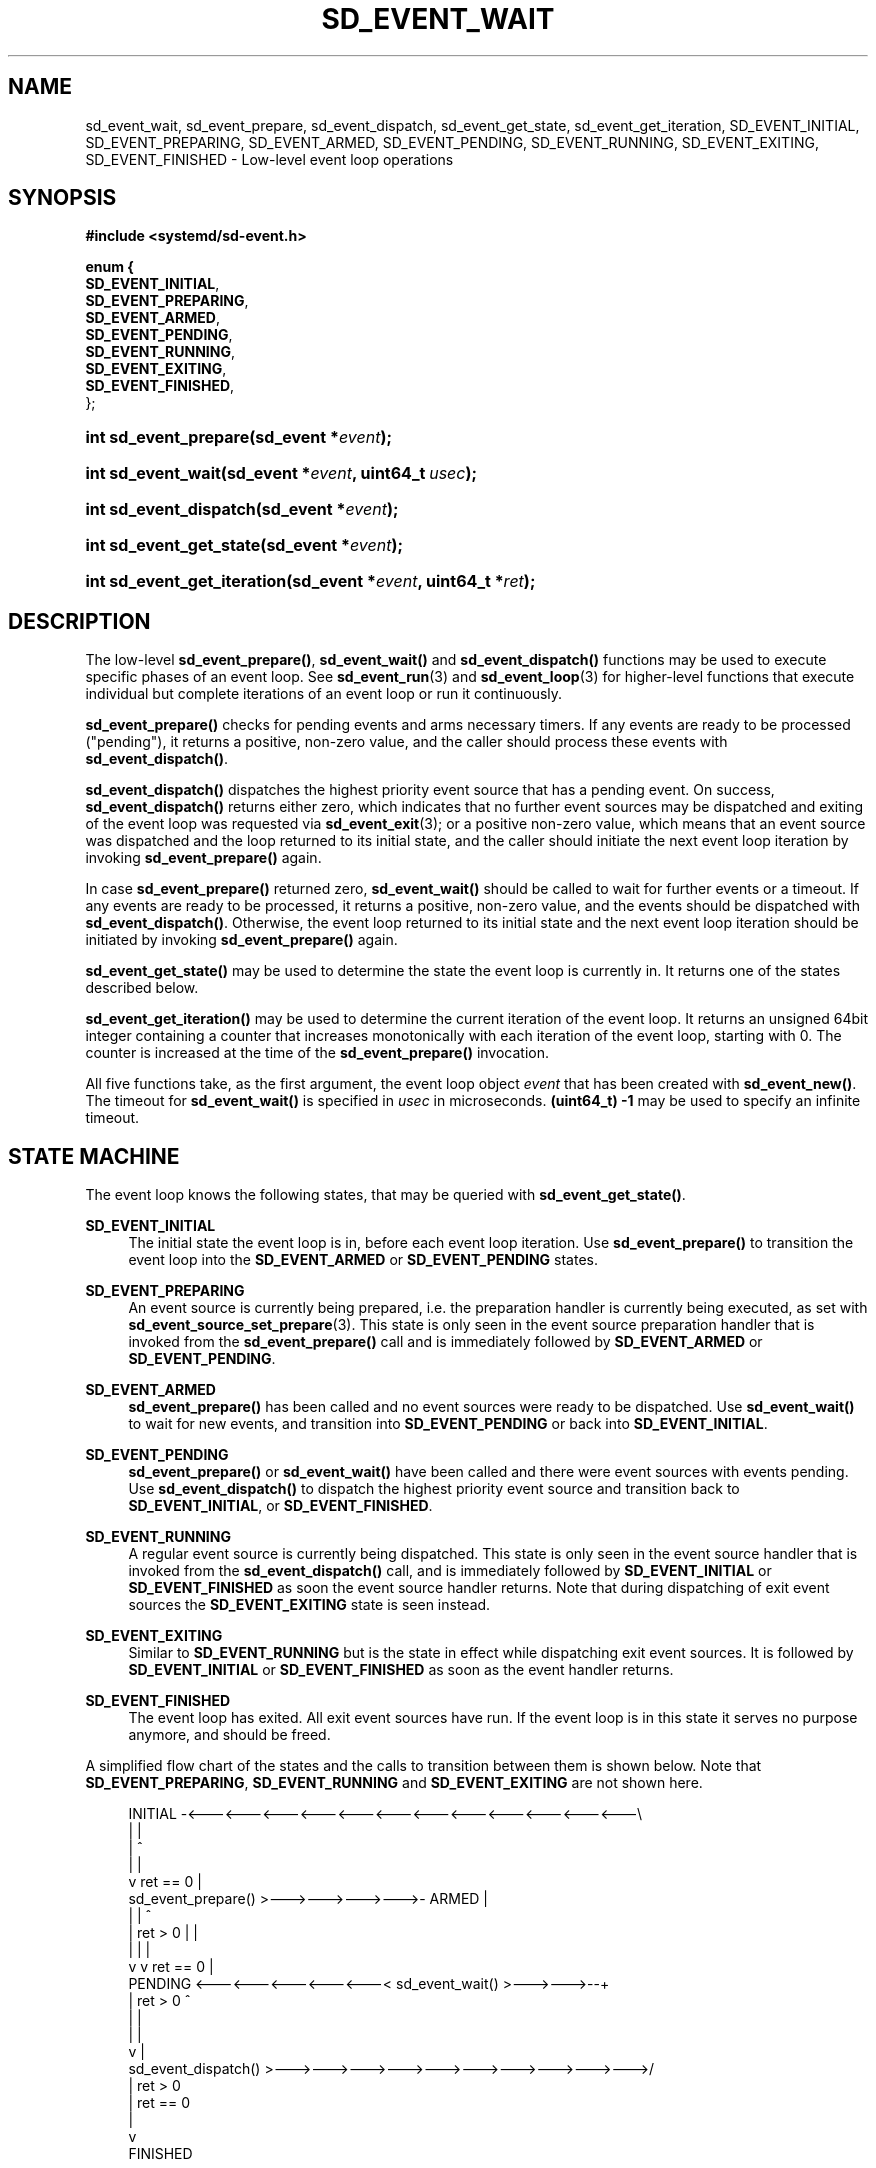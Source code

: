 '\" t
.TH "SD_EVENT_WAIT" "3" "" "systemd 240" "sd_event_wait"
.\" -----------------------------------------------------------------
.\" * Define some portability stuff
.\" -----------------------------------------------------------------
.\" ~~~~~~~~~~~~~~~~~~~~~~~~~~~~~~~~~~~~~~~~~~~~~~~~~~~~~~~~~~~~~~~~~
.\" http://bugs.debian.org/507673
.\" http://lists.gnu.org/archive/html/groff/2009-02/msg00013.html
.\" ~~~~~~~~~~~~~~~~~~~~~~~~~~~~~~~~~~~~~~~~~~~~~~~~~~~~~~~~~~~~~~~~~
.ie \n(.g .ds Aq \(aq
.el       .ds Aq '
.\" -----------------------------------------------------------------
.\" * set default formatting
.\" -----------------------------------------------------------------
.\" disable hyphenation
.nh
.\" disable justification (adjust text to left margin only)
.ad l
.\" -----------------------------------------------------------------
.\" * MAIN CONTENT STARTS HERE *
.\" -----------------------------------------------------------------
.SH "NAME"
sd_event_wait, sd_event_prepare, sd_event_dispatch, sd_event_get_state, sd_event_get_iteration, SD_EVENT_INITIAL, SD_EVENT_PREPARING, SD_EVENT_ARMED, SD_EVENT_PENDING, SD_EVENT_RUNNING, SD_EVENT_EXITING, SD_EVENT_FINISHED \- Low\-level event loop operations
.SH "SYNOPSIS"
.sp
.ft B
.nf
#include <systemd/sd\-event\&.h>
.fi
.ft
.sp
.ft B
.nf
enum {
        \fBSD_EVENT_INITIAL\fR,
        \fBSD_EVENT_PREPARING\fR,
        \fBSD_EVENT_ARMED\fR,
        \fBSD_EVENT_PENDING\fR,
        \fBSD_EVENT_RUNNING\fR,
        \fBSD_EVENT_EXITING\fR,
        \fBSD_EVENT_FINISHED\fR,
};
.fi
.ft
.HP \w'int\ sd_event_prepare('u
.BI "int sd_event_prepare(sd_event\ *" "event" ");"
.HP \w'int\ sd_event_wait('u
.BI "int sd_event_wait(sd_event\ *" "event" ", uint64_t\ " "usec" ");"
.HP \w'int\ sd_event_dispatch('u
.BI "int sd_event_dispatch(sd_event\ *" "event" ");"
.HP \w'int\ sd_event_get_state('u
.BI "int sd_event_get_state(sd_event\ *" "event" ");"
.HP \w'int\ sd_event_get_iteration('u
.BI "int sd_event_get_iteration(sd_event\ *" "event" ", uint64_t\ *" "ret" ");"
.SH "DESCRIPTION"
.PP
The low\-level
\fBsd_event_prepare()\fR,
\fBsd_event_wait()\fR
and
\fBsd_event_dispatch()\fR
functions may be used to execute specific phases of an event loop\&. See
\fBsd_event_run\fR(3)
and
\fBsd_event_loop\fR(3)
for higher\-level functions that execute individual but complete iterations of an event loop or run it continuously\&.
.PP
\fBsd_event_prepare()\fR
checks for pending events and arms necessary timers\&. If any events are ready to be processed ("pending"), it returns a positive, non\-zero value, and the caller should process these events with
\fBsd_event_dispatch()\fR\&.
.PP
\fBsd_event_dispatch()\fR
dispatches the highest priority event source that has a pending event\&. On success,
\fBsd_event_dispatch()\fR
returns either zero, which indicates that no further event sources may be dispatched and exiting of the event loop was requested via
\fBsd_event_exit\fR(3); or a positive non\-zero value, which means that an event source was dispatched and the loop returned to its initial state, and the caller should initiate the next event loop iteration by invoking
\fBsd_event_prepare()\fR
again\&.
.PP
In case
\fBsd_event_prepare()\fR
returned zero,
\fBsd_event_wait()\fR
should be called to wait for further events or a timeout\&. If any events are ready to be processed, it returns a positive, non\-zero value, and the events should be dispatched with
\fBsd_event_dispatch()\fR\&. Otherwise, the event loop returned to its initial state and the next event loop iteration should be initiated by invoking
\fBsd_event_prepare()\fR
again\&.
.PP
\fBsd_event_get_state()\fR
may be used to determine the state the event loop is currently in\&. It returns one of the states described below\&.
.PP
\fBsd_event_get_iteration()\fR
may be used to determine the current iteration of the event loop\&. It returns an unsigned 64bit integer containing a counter that increases monotonically with each iteration of the event loop, starting with 0\&. The counter is increased at the time of the
\fBsd_event_prepare()\fR
invocation\&.
.PP
All five functions take, as the first argument, the event loop object
\fIevent\fR
that has been created with
\fBsd_event_new()\fR\&. The timeout for
\fBsd_event_wait()\fR
is specified in
\fIusec\fR
in microseconds\&.
\fB(uint64_t) \-1\fR
may be used to specify an infinite timeout\&.
.SH "STATE MACHINE"
.PP
The event loop knows the following states, that may be queried with
\fBsd_event_get_state()\fR\&.
.PP
\fBSD_EVENT_INITIAL\fR
.RS 4
The initial state the event loop is in, before each event loop iteration\&. Use
\fBsd_event_prepare()\fR
to transition the event loop into the
\fBSD_EVENT_ARMED\fR
or
\fBSD_EVENT_PENDING\fR
states\&.
.RE
.PP
\fBSD_EVENT_PREPARING\fR
.RS 4
An event source is currently being prepared, i\&.e\&. the preparation handler is currently being executed, as set with
\fBsd_event_source_set_prepare\fR(3)\&. This state is only seen in the event source preparation handler that is invoked from the
\fBsd_event_prepare()\fR
call and is immediately followed by
\fBSD_EVENT_ARMED\fR
or
\fBSD_EVENT_PENDING\fR\&.
.RE
.PP
\fBSD_EVENT_ARMED\fR
.RS 4
\fBsd_event_prepare()\fR
has been called and no event sources were ready to be dispatched\&. Use
\fBsd_event_wait()\fR
to wait for new events, and transition into
\fBSD_EVENT_PENDING\fR
or back into
\fBSD_EVENT_INITIAL\fR\&.
.RE
.PP
\fBSD_EVENT_PENDING\fR
.RS 4
\fBsd_event_prepare()\fR
or
\fBsd_event_wait()\fR
have been called and there were event sources with events pending\&. Use
\fBsd_event_dispatch()\fR
to dispatch the highest priority event source and transition back to
\fBSD_EVENT_INITIAL\fR, or
\fBSD_EVENT_FINISHED\fR\&.
.RE
.PP
\fBSD_EVENT_RUNNING\fR
.RS 4
A regular event source is currently being dispatched\&. This state is only seen in the event source handler that is invoked from the
\fBsd_event_dispatch()\fR
call, and is immediately followed by
\fBSD_EVENT_INITIAL\fR
or
\fBSD_EVENT_FINISHED\fR
as soon the event source handler returns\&. Note that during dispatching of exit event sources the
\fBSD_EVENT_EXITING\fR
state is seen instead\&.
.RE
.PP
\fBSD_EVENT_EXITING\fR
.RS 4
Similar to
\fBSD_EVENT_RUNNING\fR
but is the state in effect while dispatching exit event sources\&. It is followed by
\fBSD_EVENT_INITIAL\fR
or
\fBSD_EVENT_FINISHED\fR
as soon as the event handler returns\&.
.RE
.PP
\fBSD_EVENT_FINISHED\fR
.RS 4
The event loop has exited\&. All exit event sources have run\&. If the event loop is in this state it serves no purpose anymore, and should be freed\&.
.RE
.PP
A simplified flow chart of the states and the calls to transition between them is shown below\&. Note that
\fBSD_EVENT_PREPARING\fR,
\fBSD_EVENT_RUNNING\fR
and
\fBSD_EVENT_EXITING\fR
are not shown here\&.
.sp
.if n \{\
.RS 4
.\}
.nf
          INITIAL \-<\-\-\-<\-\-\-<\-\-\-<\-\-\-<\-\-\-<\-\-\-<\-\-\-<\-\-\-<\-\-\-<\-\-\-<\-\-\-<\-\-\-\e
             |                                                     |
             |                                                     ^
             |                                                     |
             v                 ret == 0                            |
      sd_event_prepare() >\-\-\->\-\-\->\-\-\->\-\-\->\- ARMED                  |
             |                                |                    ^
             | ret > 0                        |                    |
             |                                |                    |
             v                                v          ret == 0  |
          PENDING <\-\-\-<\-\-\-<\-\-\-<\-\-\-<\-\-\-< sd_event_wait() >\-\-\->\-\-\->\-\-+
             |           ret > 0                                   ^
             |                                                     |
             |                                                     |
             v                                                     |
      sd_event_dispatch() >\-\-\->\-\-\->\-\-\->\-\-\->\-\-\->\-\-\->\-\-\->\-\-\->\-\-\->\-\-\->/
             |                             ret > 0
             | ret == 0
             |
             v
          FINISHED
    
.fi
.if n \{\
.RE
.\}
.SH "RETURN VALUE"
.PP
On success, these functions return 0 or a positive integer\&. On failure, they return a negative errno\-style error code\&. In case of
\fBsd_event_prepare()\fR
and
\fBsd_event_wait()\fR, a positive, non\-zero return code indicates that events are ready to be processed and zero indicates that no events are ready\&. In case of
\fBsd_event_dispatch()\fR, a positive, non\-zero return code indicates that the event loop returned to its initial state and zero indicates the event loop has exited\&.
\fBsd_event_get_state()\fR
returns a positive or zero state on success\&.
.SH "ERRORS"
.PP
Returned errors may indicate the following problems:
.PP
\fB\-EINVAL\fR
.RS 4
The
\fIevent\fR
parameter is invalid or
\fBNULL\fR\&.
.RE
.PP
\fB\-EBUSY\fR
.RS 4
The event loop object is not in the right state\&.
.RE
.PP
\fB\-ESTALE\fR
.RS 4
The event loop is already terminated\&.
.RE
.PP
\fB\-ECHILD\fR
.RS 4
The event loop has been created in a different process\&.
.RE
.PP
Other errors are possible, too\&.
.SH "NOTES"
.PP
These APIs are implemented as a shared library, which can be compiled and linked to with the
\fBlibsystemd\fR\ \&\fBpkg-config\fR(1)
file\&.
.SH "SEE ALSO"
.PP
\fBsystemd\fR(1),
\fBsd_event_new\fR(3),
\fBsd_event_add_io\fR(3),
\fBsd_event_add_time\fR(3),
\fBsd_event_add_signal\fR(3),
\fBsd_event_add_child\fR(3),
\fBsd_event_add_inotify\fR(3),
\fBsd_event_add_defer\fR(3),
\fBsd_event_run\fR(3),
\fBsd_event_get_fd\fR(3),
\fBsd_event_source_set_prepare\fR(3)
